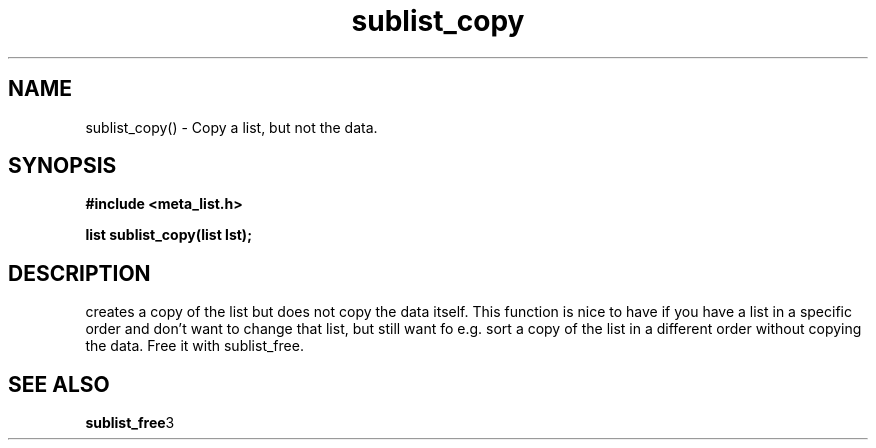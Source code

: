 .TH sublist_copy 3 2016-01-30 "" "The Meta C Library"
.SH NAME
sublist_copy() \- Copy a list, but not the data.
.SH SYNOPSIS
.B #include <meta_list.h>
.sp
.BI "list sublist_copy(list lst);

.SH DESCRIPTION
.Nm
creates a copy of the list
.Fa lst,
but does not copy the data itself. This function is nice to have if
you have a list in a specific order and don't want to change that
list, but still want fo e.g. sort a copy of the list in a different
order without copying the data. 
Free it with sublist_free.
.SH SEE ALSO
.BR sublist_free 3
